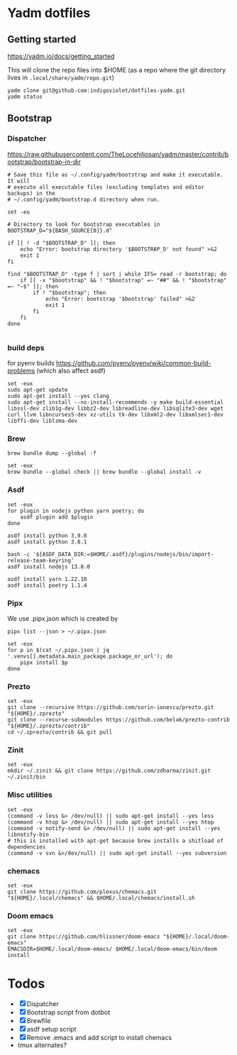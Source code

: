 :DOC-CONFIG:
# Tangle by default to config.el, which is the most common case
#+property: header-args :mkdirp yes :comments both
:END:

* Yadm dotfiles

** Getting started

https://yadm.io/docs/getting_started

This will clone the repo files into $HOME (as a repo where the git directory
lives in ~.local/share/yadm/repo.git~)

#+begin_src shell
yadm clone git@github.com:indigoviolet/dotfiles-yadm.git
yadm status
#+end_src

** Bootstrap

*** Dispatcher

https://raw.githubusercontent.com/TheLocehiliosan/yadm/master/contrib/bootstrap/bootstrap-in-dir

#+begin_src shell :shebang "#/bin/bash" :tangle ~/.config/yadm/bootstrap
# Save this file as ~/.config/yadm/bootstrap and make it executable. It will
# execute all executable files (excluding templates and editor backups) in the
# ~/.config/yadm/bootstrap.d directory when run.

set -eu

# Directory to look for bootstrap executables in
BOOTSTRAP_D="${BASH_SOURCE[0]}.d"

if [[ ! -d "$BOOTSTRAP_D" ]]; then
    echo "Error: bootstrap directory '$BOOTSTRAP_D' not found" >&2
    exit 1
fi

find "$BOOTSTRAP_D" -type f | sort | while IFS= read -r bootstrap; do
    if [[ -x "$bootstrap" && ! "$bootstrap" =~ "##" && ! "$bootstrap" =~ "~$" ]]; then
        if ! "$bootstrap"; then
            echo "Error: bootstrap '$bootstrap' failed" >&2
            exit 1
        fi
    fi
done

#+end_src


*** build deps

for pyenv builds https://github.com/pyenv/pyenv/wiki/common-build-problems (which also affect asdf)

#+begin_src shell :shebang "#/bin/bash" :tangle ~/.config/yadm/bootstrap.d/01-build-deps.sh
set -eux
sudo apt-get update
sudo apt-get install --yes clang
sudo apt-get install --no-install-recommends -y make build-essential libssl-dev zlib1g-dev libbz2-dev libreadline-dev libsqlite3-dev wget curl llvm libncurses5-dev xz-utils tk-dev libxml2-dev libxmlsec1-dev libffi-dev liblzma-dev
#+end_src

*** Brew

=brew bundle dump --global -f=

#+begin_src shell :shebang "#/bin/bash" :tangle ~/.config/yadm/bootstrap.d/02-brew.sh
set -eux
brew bundle --global check || brew bundle --global install -v
#+end_src

*** Asdf

#+begin_src shell :shebang "#/bin/bash" :tangle ~/.config/yadm/bootstrap.d/03-asdf.sh
set -eux
for plugin in nodejs python yarn poetry; do
	asdf plugin add $plugin
done

asdf install python 3.9.0
asdf install python 3.8.1

bash -c '${ASDF_DATA_DIR:=$HOME/.asdf}/plugins/nodejs/bin/import-release-team-keyring'
asdf install nodejs 13.8.0

asdf install yarn 1.22.10
asdf install poetry 1.1.4
#+end_src

*** Pipx

We use .pipx.json which is created by

=pipx list --json > ~/.pipx.json=

#+begin_src shell :shebang "#/bin/bash" :tangle ~/.config/yadm/bootstrap.d/04-pipx.sh
set -eux
for p in $(cat ~/.pipx.json | jq '.venvs[].metadata.main_package.package_or_url'); do
	pipx install $p
done
#+end_src

*** Prezto

#+begin_src shell :shebang "#/bin/bash" :tangle ~/.config/yadm/bootstrap.d/05-prezto.sh
set -eux
git clone --recursive https://github.com/sorin-ionescu/prezto.git "${HOME}/.zprezto"
git clone --recurse-submodules https://github.com/belak/prezto-contrib "${HOME}/.zprezto/contrib"
cd ~/.zprezto/contrib && git pull
#+end_src

*** Zinit

#+begin_src shell :shebang "#/bin/bash" :tangle ~/.config/yadm/bootstrap.d/06-zinit.sh
set -eux
mkdir ~/.zinit && git clone https://github.com/zdharma/zinit.git ~/.zinit/bin
#+end_src

*** Misc utilities

#+begin_src shell :shebang "#/bin/bash" :tangle ~/.config/yadm/bootstrap.d/07-misc-utilities.sh
set -eux
(command -v less &> /dev/null) || sudo apt-get install --yes less
(command -v htop &> /dev/null) || sudo apt-get install --yes htop
(command -v notify-send &> /dev/null) || sudo apt-get install --yes libnotify-bin
# this is installed with apt-get because brew installs a shitload of dependencies
(command -v svn &>/dev/null) || sudo apt-get install --yes subversion
#+end_src

*** chemacs

#+begin_src shell :shebang "#/bin/bash" :tangle ~/.config/yadm/bootstrap.d/08-chemacs.sh
set -eux
git clone https://github.com/plexus/chemacs.git "${HOME}/.local/chemacs" && $HOME/.local/chemacs/install.sh
#+end_src

*** Doom emacs

#+begin_src shell :shebang "#/bin/bash" :tangle ~/.config/yadm/bootstrap.d/09-doom-emacs.sh
set -eux
git clone https://github.com/hlissner/doom-emacs "${HOME}/.local/doom-emacs"
EMACSDIR=$HOME/.local/doom-emacs/ $HOME/.local/doom-emacs/bin/doom install
#+end_src


* Todos

- [X] Dispatcher
- [X] Bootstrap script from dotbot
- [X] Brewfile
- [X] asdf setup script
- [X] Remove .emacs and add script to install chemacs
- tmux alternates?

